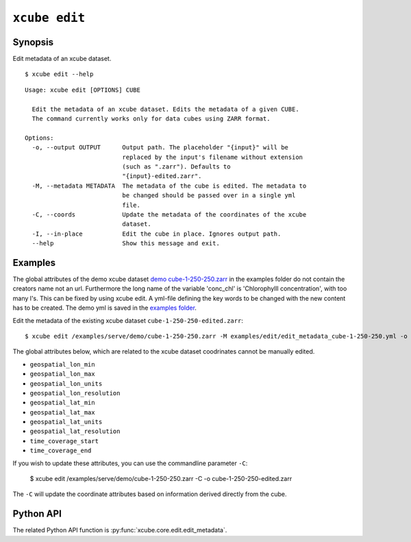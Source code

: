.. _`demo cube-1-250-250.zarr`:  https://github.com/dcs4cop/xcube/tree/master/examples/serve/demo/cube-1-250-250.zarr
.. _`examples folder`: https://github.com/dcs4cop/xcube/tree/master/examples/edit/edit_metadata_cube-1-250-250.yml

==================
``xcube edit``
==================

Synopsis
========

Edit metadata of an xcube dataset.


::

    $ xcube edit --help

::

    Usage: xcube edit [OPTIONS] CUBE

      Edit the metadata of an xcube dataset. Edits the metadata of a given CUBE.
      The command currently works only for data cubes using ZARR format.

    Options:
      -o, --output OUTPUT      Output path. The placeholder "{input}" will be
                               replaced by the input's filename without extension
                               (such as ".zarr"). Defaults to
                               "{input}-edited.zarr".
      -M, --metadata METADATA  The metadata of the cube is edited. The metadata to
                               be changed should be passed over in a single yml
                               file.
      -C, --coords             Update the metadata of the coordinates of the xcube
                               dataset.
      -I, --in-place           Edit the cube in place. Ignores output path.
      --help                   Show this message and exit.




Examples
========

The global attributes of the demo xcube dataset  `demo cube-1-250-250.zarr`_ in the examples folder do not contain the creators name
not an url. Furthermore the long name of the variable 'conc_chl' is 'Chlorophylll concentration', with too many l's.
This can be fixed by using xcube edit. A yml-file defining the key words to be changed with the new content has to
be created. The demo yml is saved in the `examples folder`_.

Edit the metadata of the existing xcube dataset  ``cube-1-250-250-edited.zarr``:


::

    $ xcube edit /examples/serve/demo/cube-1-250-250.zarr -M examples/edit/edit_metadata_cube-1-250-250.yml -o cube-1-250-250-edited.zarr
    
The global attributes below, which are related to the xcube dataset coodrinates cannot be manually edited.

* ``geospatial_lon_min``
* ``geospatial_lon_max``
* ``geospatial_lon_units``
* ``geospatial_lon_resolution``
* ``geospatial_lat_min``
* ``geospatial_lat_max``
* ``geospatial_lat_units``
* ``geospatial_lat_resolution``
* ``time_coverage_start``
* ``time_coverage_end``

If you wish to update these attributes, you can use the commandline parameter ``-C``:

    $ xcube edit /examples/serve/demo/cube-1-250-250.zarr -C -o cube-1-250-250-edited.zarr

The ``-C`` will update the coordinate attributes based on information derived directly from the cube.

Python API
==========

The related Python API function is :py:func:`xcube.core.edit.edit_metadata`.
